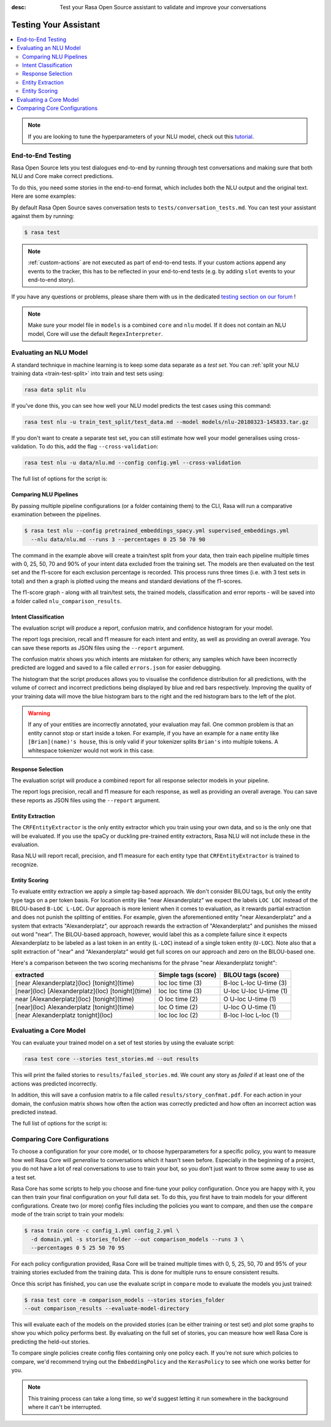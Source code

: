 :desc: Test your Rasa Open Source assistant to validate and improve your
       conversations

.. _testing-your-assistant:

Testing Your Assistant
======================

.. edit-link::

.. contents::
   :local:

.. note::
   If you are looking to tune the hyperparameters of your NLU model,
   check out this `tutorial <https://blog.rasa.com/rasa-nlu-in-depth-part-3-hyperparameters/>`_.

.. _end-to-end-testing:

End-to-End Testing
------------------

Rasa Open Source lets you test dialogues end-to-end by running through
test conversations and making sure that both NLU and Core make correct predictions.

To do this, you need some stories in the end-to-end format,
which includes both the NLU output and the original text.
Here are some examples:

.. tabs::

 .. group-tab:: Basics

    .. code-block:: story

          ## A basic end-to-end test
          * greet: hello
             - utter_ask_howcanhelp
          * inform: show me [chinese](cuisine) restaurants
             - utter_ask_location
          * inform: in [Paris](location)
             - utter_ask_price

 .. group-tab:: Custom Actions

    .. code-block:: story

        ## End-to-End tests where a custom action appends events
        * greet: hi
            - my_custom_action
            <!-- The following events are emitted by `my_custom_action` -->
            - slot{"my_slot": "value added by custom action"}
            - utter_ask_age
        * thankyou: thanks
            - utter_noworries

 .. group-tab:: Forms Happy Path

    .. code-block:: story

        ## Testing a conversation with a form
        * greet: hi
            - utter_greet
        * request_restaurant: im looking for a restaurant
            - restaurant_form
            - form{"name": "restaurant_form"}
        * inform: [afghan](cuisine) food
            - form: restaurant_form
            - form{"name": null}
            - utter_slots_values
        * thankyou: thanks
            - utter_noworries

 .. group-tab:: Forms Unhappy Path

    .. code-block:: story

        ## Testing a conversation with a form and unexpected user input
        * greet: hi
            - utter_greet
        * request_restaurant: im looking for a restaurant
            - restaurant_form
            - form{"name": "restaurant_form"}
        <!-- The user sends a message which should not be handled by the form. -->
        * chitchat: can you share your boss with me?
            - utter_chitchat
            - restaurant_form
            - form{"name": null}
            - utter_slots_values
        * thankyou: thanks
            - utter_noworries

By default Rasa Open Source saves conversation tests to ``tests/conversation_tests.md``.
You can test your assistant against them by running:

.. code-block:: bash

  $ rasa test

.. note::

  :ref:`custom-actions` are not executed as part of end-to-end tests. If your custom
  actions append any events to the tracker, this has to be reflected in your end-to-end
  tests (e.g. by adding ``slot`` events to your end-to-end story).

If you have any questions or problems, please share them with us in the dedicated
`testing section on our forum <https://forum.rasa.com/tags/testing>`_ !

.. note::

  Make sure your model file in ``models`` is a combined ``core``
  and ``nlu`` model. If it does not contain an NLU model, Core will use
  the default ``RegexInterpreter``.

.. _nlu-evaluation:

Evaluating an NLU Model
-----------------------

A standard technique in machine learning is to keep some data separate as a *test set*.
You can :ref:`split your NLU training data <train-test-split>`
into train and test sets using:

.. code-block:: bash

   rasa data split nlu


If you've done this, you can see how well your NLU model predicts the test cases using this command:

.. code-block:: bash

   rasa test nlu -u train_test_split/test_data.md --model models/nlu-20180323-145833.tar.gz


If you don't want to create a separate test set, you can
still estimate how well your model generalises using cross-validation.
To do this, add the flag ``--cross-validation``:

.. code-block:: bash

   rasa test nlu -u data/nlu.md --config config.yml --cross-validation

The full list of options for the script is:

.. program-output:: rasa test nlu --help

.. _comparing-nlu-pipelines:

Comparing NLU Pipelines
^^^^^^^^^^^^^^^^^^^^^^^

By passing multiple pipeline configurations (or a folder containing them) to the CLI, Rasa will run
a comparative examination between the pipelines.

.. code-block:: bash

  $ rasa test nlu --config pretrained_embeddings_spacy.yml supervised_embeddings.yml
    --nlu data/nlu.md --runs 3 --percentages 0 25 50 70 90


The command in the example above will create a train/test split from your data,
then train each pipeline multiple times with 0, 25, 50, 70 and 90% of your intent data excluded from the training set.
The models are then evaluated on the test set and the f1-score for each exclusion percentage is recorded. This process
runs three times (i.e. with 3 test sets in total) and then a graph is plotted using the means and standard deviations of
the f1-scores.

The f1-score graph - along with all train/test sets, the trained models, classification and error reports - will be saved into a folder
called ``nlu_comparison_results``.


Intent Classification
^^^^^^^^^^^^^^^^^^^^^

The evaluation script will produce a report, confusion matrix,
and confidence histogram for your model.

The report logs precision, recall and f1 measure for
each intent and entity, as well as providing an overall average.
You can save these reports as JSON files using the ``--report`` argument.

The confusion matrix shows you which
intents are mistaken for others; any samples which have been
incorrectly predicted are logged and saved to a file
called ``errors.json`` for easier debugging.

The histogram that the script produces allows you to visualise the
confidence distribution for all predictions,
with the volume of correct and incorrect predictions being displayed by
blue and red bars respectively.
Improving the quality of your training data will move the blue
histogram bars to the right and the red histogram bars
to the left of the plot.


.. warning::
    If any of your entities are incorrectly annotated, your evaluation may fail. One common problem
    is that an entity cannot stop or start inside a token.
    For example, if you have an example for a ``name`` entity
    like ``[Brian](name)'s house``, this is only valid if your tokenizer splits ``Brian's`` into
    multiple tokens. A whitespace tokenizer would not work in this case.


Response Selection
^^^^^^^^^^^^^^^^^^^^^

The evaluation script will produce a combined report for all response selector models in your pipeline.

The report logs precision, recall and f1 measure for
each response, as well as providing an overall average.
You can save these reports as JSON files using the ``--report`` argument.


Entity Extraction
^^^^^^^^^^^^^^^^^

The ``CRFEntityExtractor`` is the only entity extractor which you train using your own data,
and so is the only one that will be evaluated. If you use the spaCy or duckling
pre-trained entity extractors, Rasa NLU will not include these in the evaluation.

Rasa NLU will report recall, precision, and f1 measure for each entity type that
``CRFEntityExtractor`` is trained to recognize.


Entity Scoring
^^^^^^^^^^^^^^

To evaluate entity extraction we apply a simple tag-based approach. We don't consider BILOU tags, but only the
entity type tags on a per token basis. For location entity like "near Alexanderplatz" we
expect the labels ``LOC LOC`` instead of the BILOU-based ``B-LOC L-LOC``. Our approach is more lenient
when it comes to evaluation, as it rewards partial extraction and does not punish the splitting of entities.
For example, given the aforementioned entity "near Alexanderplatz" and a system that extracts
"Alexanderplatz", our approach rewards the extraction of "Alexanderplatz" and punishes the missed out word "near".
The BILOU-based approach, however, would label this as a complete failure since it expects Alexanderplatz
to be labeled as a last token in an entity (``L-LOC``) instead of a single token entity (``U-LOC``). Note also that
a split extraction of "near" and "Alexanderplatz" would get full scores on our approach and zero on the
BILOU-based one.

Here's a comparison between the two scoring mechanisms for the phrase "near Alexanderplatz tonight":

==================================================  ========================  ===========================
extracted                                           Simple tags (score)       BILOU tags (score)
==================================================  ========================  ===========================
[near Alexanderplatz](loc) [tonight](time)          loc loc time (3)          B-loc L-loc U-time (3)
[near](loc) [Alexanderplatz](loc) [tonight](time)   loc loc time (3)          U-loc U-loc U-time (1)
near [Alexanderplatz](loc) [tonight](time)          O   loc time (2)          O     U-loc U-time (1)
[near](loc) Alexanderplatz [tonight](time)          loc O   time (2)          U-loc O     U-time (1)
[near Alexanderplatz tonight](loc)                  loc loc loc  (2)          B-loc I-loc L-loc  (1)
==================================================  ========================  ===========================


.. _core-evaluation:

Evaluating a Core Model
-----------------------

You can evaluate your trained model on a set of test stories
by using the evaluate script:

.. code-block:: bash

    rasa test core --stories test_stories.md --out results


This will print the failed stories to ``results/failed_stories.md``.
We count any story as `failed` if at least one of the actions
was predicted incorrectly.

In addition, this will save a confusion matrix to a file called
``results/story_confmat.pdf``. For each action in your domain, the confusion
matrix shows how often the action was correctly predicted and how often an
incorrect action was predicted instead.

The full list of options for the script is:

.. program-output:: rasa test core --help


Comparing Core Configurations
-----------------------------

To choose a configuration for your core model, or to choose hyperparameters for a
specific policy, you want to measure how well Rasa Core will `generalise`
to conversations which it hasn't seen before. Especially in the beginning
of a project, you do not have a lot of real conversations to use to train
your bot, so you don't just want to throw some away to use as a test set.

Rasa Core has some scripts to help you choose and fine-tune your policy configuration.
Once you are happy with it, you can then train your final configuration on your
full data set. To do this, you first have to train models for your different
configurations. Create two (or more) config files including the policies you want to
compare, and then use the ``compare`` mode of the train script to train your models:

.. code-block:: bash

  $ rasa train core -c config_1.yml config_2.yml \
    -d domain.yml -s stories_folder --out comparison_models --runs 3 \
    --percentages 0 5 25 50 70 95

For each policy configuration provided, Rasa Core will be trained multiple times
with 0, 5, 25, 50, 70 and 95% of your training stories excluded from the training
data. This is done for multiple runs to ensure consistent results.

Once this script has finished, you can use the evaluate script in ``compare``
mode to evaluate the models you just trained:

.. code-block:: bash

  $ rasa test core -m comparison_models --stories stories_folder
  --out comparison_results --evaluate-model-directory

This will evaluate each of the models on the provided stories
(can be either training or test set) and plot some graphs
to show you which policy performs best. By evaluating on the full set of stories, you
can measure how well Rasa Core is predicting the held-out stories.

To compare single policies create config files containing only one policy each.
If you're not sure which policies to compare, we'd recommend trying out the
``EmbeddingPolicy`` and the ``KerasPolicy`` to see which one works better for
you.

.. note::
    This training process can take a long time, so we'd suggest letting it run
    somewhere in the background where it can't be interrupted.
